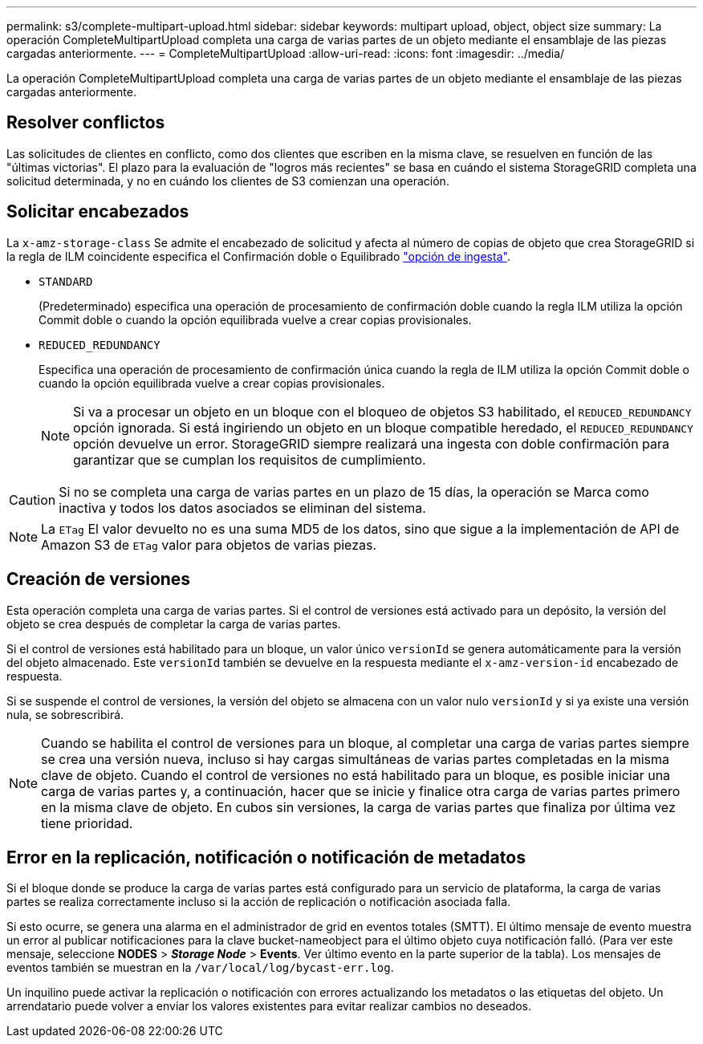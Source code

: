 ---
permalink: s3/complete-multipart-upload.html 
sidebar: sidebar 
keywords: multipart upload, object, object size 
summary: La operación CompleteMultipartUpload completa una carga de varias partes de un objeto mediante el ensamblaje de las piezas cargadas anteriormente. 
---
= CompleteMultipartUpload
:allow-uri-read: 
:icons: font
:imagesdir: ../media/


[role="lead"]
La operación CompleteMultipartUpload completa una carga de varias partes de un objeto mediante el ensamblaje de las piezas cargadas anteriormente.



== Resolver conflictos

Las solicitudes de clientes en conflicto, como dos clientes que escriben en la misma clave, se resuelven en función de las "últimas victorias". El plazo para la evaluación de "logros más recientes" se basa en cuándo el sistema StorageGRID completa una solicitud determinada, y no en cuándo los clientes de S3 comienzan una operación.



== Solicitar encabezados

La `x-amz-storage-class` Se admite el encabezado de solicitud y afecta al número de copias de objeto que crea StorageGRID si la regla de ILM coincidente especifica el Confirmación doble o Equilibrado link:../ilm/data-protection-options-for-ingest.html["opción de ingesta"].

* `STANDARD`
+
(Predeterminado) especifica una operación de procesamiento de confirmación doble cuando la regla ILM utiliza la opción Commit doble o cuando la opción equilibrada vuelve a crear copias provisionales.

* `REDUCED_REDUNDANCY`
+
Especifica una operación de procesamiento de confirmación única cuando la regla de ILM utiliza la opción Commit doble o cuando la opción equilibrada vuelve a crear copias provisionales.

+

NOTE: Si va a procesar un objeto en un bloque con el bloqueo de objetos S3 habilitado, el `REDUCED_REDUNDANCY` opción ignorada. Si está ingiriendo un objeto en un bloque compatible heredado, el `REDUCED_REDUNDANCY` opción devuelve un error. StorageGRID siempre realizará una ingesta con doble confirmación para garantizar que se cumplan los requisitos de cumplimiento.




CAUTION: Si no se completa una carga de varias partes en un plazo de 15 días, la operación se Marca como inactiva y todos los datos asociados se eliminan del sistema.


NOTE: La `ETag` El valor devuelto no es una suma MD5 de los datos, sino que sigue a la implementación de API de Amazon S3 de `ETag` valor para objetos de varias piezas.



== Creación de versiones

Esta operación completa una carga de varias partes. Si el control de versiones está activado para un depósito, la versión del objeto se crea después de completar la carga de varias partes.

Si el control de versiones está habilitado para un bloque, un valor único `versionId` se genera automáticamente para la versión del objeto almacenado. Este `versionId` también se devuelve en la respuesta mediante el `x-amz-version-id` encabezado de respuesta.

Si se suspende el control de versiones, la versión del objeto se almacena con un valor nulo `versionId` y si ya existe una versión nula, se sobrescribirá.


NOTE: Cuando se habilita el control de versiones para un bloque, al completar una carga de varias partes siempre se crea una versión nueva, incluso si hay cargas simultáneas de varias partes completadas en la misma clave de objeto. Cuando el control de versiones no está habilitado para un bloque, es posible iniciar una carga de varias partes y, a continuación, hacer que se inicie y finalice otra carga de varias partes primero en la misma clave de objeto. En cubos sin versiones, la carga de varias partes que finaliza por última vez tiene prioridad.



== Error en la replicación, notificación o notificación de metadatos

Si el bloque donde se produce la carga de varias partes está configurado para un servicio de plataforma, la carga de varias partes se realiza correctamente incluso si la acción de replicación o notificación asociada falla.

Si esto ocurre, se genera una alarma en el administrador de grid en eventos totales (SMTT). El último mensaje de evento muestra un error al publicar notificaciones para la clave bucket-nameobject para el último objeto cuya notificación falló. (Para ver este mensaje, seleccione *NODES* > *_Storage Node_* > *Events*. Ver último evento en la parte superior de la tabla). Los mensajes de eventos también se muestran en la `/var/local/log/bycast-err.log`.

Un inquilino puede activar la replicación o notificación con errores actualizando los metadatos o las etiquetas del objeto. Un arrendatario puede volver a enviar los valores existentes para evitar realizar cambios no deseados.
